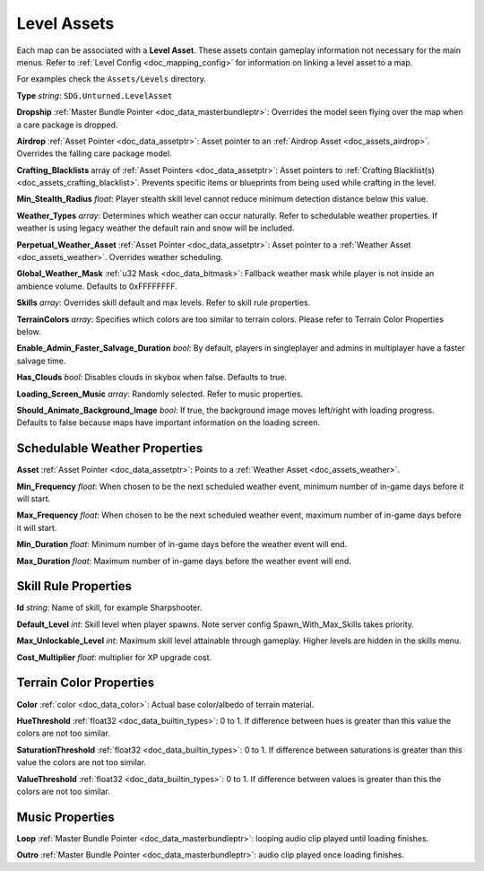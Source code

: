 .. _doc_assets_level:

Level Assets
============

Each map can be associated with a **Level Asset**. These assets contain gameplay information not necessary for the main menus. Refer to :ref:`Level Config <doc_mapping_config>` for information on linking a level asset to a map.

For examples check the ``Assets/Levels`` directory.

**Type** *string*: ``SDG.Unturned.LevelAsset``

**Dropship** :ref:`Master Bundle Pointer <doc_data_masterbundleptr>`: Overrides the model seen flying over the map when a care package is dropped.

**Airdrop** :ref:`Asset Pointer <doc_data_assetptr>`: Asset pointer to an :ref:`Airdrop Asset <doc_assets_airdrop>`. Overrides the falling care package model.

**Crafting_Blacklists** array of :ref:`Asset Pointers <doc_data_assetptr>`: Asset pointers to :ref:`Crafting Blacklist(s) <doc_assets_crafting_blacklist>`. Prevents specific items or blueprints from being used while crafting in the level.

**Min_Stealth_Radius** *float*: Player stealth skill level cannot reduce minimum detection distance below this value.

**Weather_Types** *array*: Determines which weather can occur naturally. Refer to schedulable weather properties. If weather is using legacy weather the default rain and snow will be included.

**Perpetual_Weather_Asset** :ref:`Asset Pointer <doc_data_assetptr>`: Asset pointer to a :ref:`Weather Asset <doc_assets_weather>`. Overrides weather scheduling.

**Global_Weather_Mask** :ref:`u32 Mask <doc_data_bitmask>`: Fallback weather mask while player is not inside an ambience volume. Defaults to 0xFFFFFFFF.

**Skills** *array*: Overrides skill default and max levels. Refer to skill rule properties.

**TerrainColors** *array*: Specifies which colors are too similar to terrain colors. Please refer to Terrain Color Properties below.

**Enable_Admin_Faster_Salvage_Duration** *bool*: By default, players in singleplayer and admins in multiplayer have a faster salvage time.

**Has_Clouds** *bool*: Disables clouds in skybox when false. Defaults to true.

**Loading_Screen_Music** *array*: Randomly selected. Refer to music properties.

**Should_Animate_Background_Image** *bool*: If true, the background image moves left/right with loading progress. Defaults to false because maps have important information on the loading screen.

Schedulable Weather Properties
------------------------------

**Asset** :ref:`Asset Pointer <doc_data_assetptr>`: Points to a :ref:`Weather Asset <doc_assets_weather>`.

**Min_Frequency** *float*: When chosen to be the next scheduled weather event, minimum number of in-game days before it will start.

**Max_Frequency** *float*: When chosen to be the next scheduled weather event, maximum number of in-game days before it will start.

**Min_Duration** *float*: Minimum number of in-game days before the weather event will end.

**Max_Duration** *float*: Maximum number of in-game days before the weather event will end.

Skill Rule Properties
---------------------

**Id** *string*: Name of skill, for example Sharpshooter.

**Default_Level** *int*: Skill level when player spawns. Note server config Spawn_With_Max_Skills takes priority.

**Max_Unlockable_Level** *int*: Maximum skill level attainable through gameplay. Higher levels are hidden in the skills menu.

**Cost_Multiplier** *float*: multiplier for XP upgrade cost.

Terrain Color Properties
------------------------

**Color** :ref:`color <doc_data_color>`: Actual base color/albedo of terrain material.

**HueThreshold** :ref:`float32 <doc_data_builtin_types>`: 0 to 1. If difference between hues is greater than this value the colors are not too similar.

**SaturationThreshold** :ref:`float32 <doc_data_builtin_types>`: 0 to 1. If difference between saturations is greater than this value the colors are not too similar.

**ValueThreshold** :ref:`float32 <doc_data_builtin_types>`: 0 to 1. If difference between values is greater than this the colors are not too similar.

Music Properties
----------------

**Loop** :ref:`Master Bundle Pointer <doc_data_masterbundleptr>`: looping audio clip played until loading finishes.

**Outro** :ref:`Master Bundle Pointer <doc_data_masterbundleptr>`: audio clip played once loading finishes.
